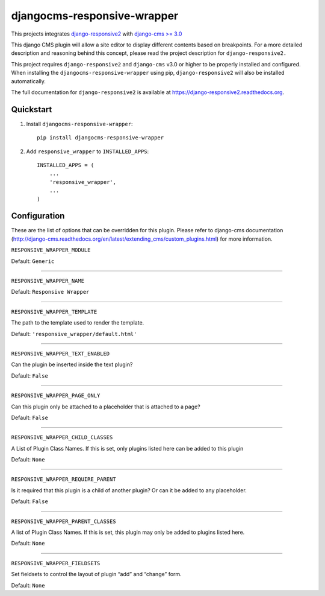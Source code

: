 =============================
djangocms-responsive-wrapper 
=============================

.. image:: http://img.shields.io/pypi/v/djangocms-responsive-wrapper.svg?style=flat-square
    :target: https://pypi.python.org/pypi/djangocms-responsive-wrapper/
    :alt: Latest Version

.. image:: http://img.shields.io/pypi/dm/djangocms-responsive-wrapper.svg?style=flat-square
    :target: https://pypi.python.org/pypi/djangocms-responsive-wrapper/
    :alt: Downloads

.. image:: http://img.shields.io/pypi/l/djangocms-responsive-wrapper.svg?style=flat-square
    :target: https://pypi.python.org/pypi/djangocms-responsive-wrapper/
    :alt: License


This projects integrates `django-responsive2 <https://github.com/mishbahr/django-responsive2>`_ with `django-cms >= 3.0 <https://github.com/divio/django-cms/>`_

This django CMS plugin will allow a site editor to display different contents based on breakpoints. For a more detailed description and reasoning behind this concept, please read the project description for ``django-responsive2.``

This project requires ``django-responsive2`` and ``django-cms`` v3.0 or higher to be properly installed and configured. When installing the ``djangocms-responsive-wrapper`` using pip, ``django-responsive2`` will also be installed automatically.

The full documentation for ``django-responsive2`` is available at https://django-responsive2.readthedocs.org.



Quickstart
----------

1. Install ``djangocms-responsive-wrapper``::

    pip install djangocms-responsive-wrapper

2. Add ``responsive_wrapper`` to ``INSTALLED_APPS``::

    INSTALLED_APPS = (
        ...
        'responsive_wrapper',
        ...
    )

Configuration
-------------

These are the list of options that can be overridden for this plugin. Please refer to django-cms documentation (http://django-cms.readthedocs.org/en/latest/extending_cms/custom_plugins.html) for more information.
 


``RESPONSIVE_WRAPPER_MODULE``

Default: ``Generic``

------------

``RESPONSIVE_WRAPPER_NAME``

Default: ``Responsive Wrapper``

------------

``RESPONSIVE_WRAPPER_TEMPLATE``

The path to the template used to render the template. 

Default: ``'responsive_wrapper/default.html'``

------------

``RESPONSIVE_WRAPPER_TEXT_ENABLED``

Can the plugin be inserted inside the text plugin?

Default: ``False``

------------

``RESPONSIVE_WRAPPER_PAGE_ONLY``

Can this plugin only be attached to a placeholder that is attached to a page?

Default: ``False``

------------

``RESPONSIVE_WRAPPER_CHILD_CLASSES``

A List of Plugin Class Names. If this is set, only plugins listed here can be added to this plugin

Default: ``None``

------------

``RESPONSIVE_WRAPPER_REQUIRE_PARENT``

Is it required that this plugin is a child of another plugin? Or can it be added to any placeholder.

Default: ``False``

------------

``RESPONSIVE_WRAPPER_PARENT_CLASSES``

A list of Plugin Class Names. If this is set, this plugin may only be added to plugins listed here.

Default: ``None``

------------

``RESPONSIVE_WRAPPER_FIELDSETS``

Set fieldsets to control the layout of plugin “add” and “change” form.

Default: ``None``
